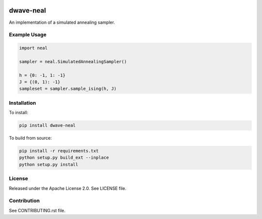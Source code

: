 .. image:: https://img.shields.io/pypi/v/dwave-neal.svg
    :target: https://pypi.python.org/pypi/dwave-neal

.. image:: https://codecov.io/gh/dwavesystems/dwave-neal/branch/master/graph/badge.svg
    :target: https://codecov.io/gh/dwavesystems/dwave-neal

.. image:: https://readthedocs.com/projects/d-wave-systems-dwave-neal/badge/?version=latest
    :target: https://docs.ocean.dwavesys.com/projects/neal/en/latest/?badge=latest

.. image:: https://ci.appveyor.com/api/projects/status/ihbwp21xu06h9upc/branch/master?svg=true
    :target: https://ci.appveyor.com/project/dwave-adtt/dwave-neal

.. image:: https://circleci.com/gh/dwavesystems/dwave-neal.svg?style=svg
    :target: https://circleci.com/gh/dwavesystems/dwave-neal

dwave-neal
==========

.. index-start-marker

An implementation of a simulated annealing sampler.

Example Usage
-------------

.. code-block:: python

    import neal

    sampler = neal.SimulatedAnnealingSampler()

    h = {0: -1, 1: -1}
    J = {(0, 1): -1}
    sampleset = sampler.sample_ising(h, J)

.. index-end-marker

Installation
------------

.. installation-start-marker

To install:

.. code-block:: bash

    pip install dwave-neal

To build from source:

.. code-block:: bash

    pip install -r requirements.txt
    python setup.py build_ext --inplace
    python setup.py install

.. installation-end-marker

License
-------

Released under the Apache License 2.0. See LICENSE file.

Contribution
------------

See CONTRIBUTING.rst file.
